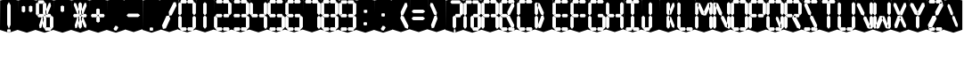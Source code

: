 SplineFontDB: 3.0
FontName: Oisac-Bold
FullName: Oisac Bold
FamilyName: Oisac
Weight: Bold
Copyright: Copyright (c) 2025, Dr Anirban Mitra
UComments: "2025-1-26: Created with FontForge (http://fontforge.org)"
Version: 0.100
ItalicAngle: 0
UnderlinePosition: -102
UnderlineWidth: 51
Ascent: 820
Descent: 204
InvalidEm: 0
UFOAscent: 820
UFODescent: -204
LayerCount: 7
Layer: 0 0 "Back" 1
Layer: 1 0 "public.default" 0 "glyphs"
Layer: 2 0 "flat" 1 "glyphs.flat"
Layer: 3 0 "peak" 1 "glyphs.peak"
Layer: 4 0 "Black" 1 "glyphs.B_lack"
Layer: 5 0 "flat#1" 1 "glyphs.flat#1"
Layer: 6 0 "peak#1" 1 "glyphs.peak#1"
StyleMap: 0x0000
FSType: 0
OS2Version: 0
OS2_WeightWidthSlopeOnly: 0
OS2_UseTypoMetrics: 0
CreationTime: 1740635816
ModificationTime: 1740641332
PfmFamily: 16
TTFWeight: 400
TTFWidth: 5
LineGap: 0
VLineGap: 0
OS2TypoAscent: 1230
OS2TypoAOffset: 0
OS2TypoDescent: -306
OS2TypoDOffset: 0
OS2TypoLinegap: 0
OS2WinAscent: 1230
OS2WinAOffset: 0
OS2WinDescent: 306
OS2WinDOffset: 0
HheadAscent: 1230
HheadAOffset: 0
HheadDescent: -306
HheadDOffset: 0
OS2CapHeight: 768
OS2XHeight: 512
OS2Vendor: 'anir'
DEI: 91125
LangName: 1033 "Copyright (c) 2025, Dr Anirban Mitra" "" "" "" "" "Version 0.100" "" "" "Dr Anirban Mitra" "Dr Anirban Mitra" "A Color Variable Caps only Font with LED Display Look " "https://fonts.atipra.in" "https://github.com/mitradranirban" "This font is released under SIL Open Font Licence Version 1.1. The Licence is available with a FAQ at https://openfontlicense.org" "https://openfontlicense.org"
PickledDataWithLists: "(dp0
Vxyz.fontra.lineMetricsHorizontalLayout.zones
p1
(dp2
Vascender
p3
I16
sVbaseline
p4
I-16
sVcapHeight
p5
I16
sVdescender
p6
I-16
sVxHeight
p7
I16
ss."
Encoding: Custom
UnicodeInterp: none
NameList: AGL For New Fonts
DisplaySize: -72
AntiAlias: 1
FitToEm: 0
WinInfo: 0 18 7
BeginChars: 167 164

StartChar: .notdef
Encoding: 0 0 0
GlifName: _notdef
Width: 512
VWidth: 0
Flags: W
LayerCount: 2
Fore
Refer: 51 32 N 1 0 0 1 3 -18 2
Refer: 31 -1 N 1 0 0 1 11 -2 2
Refer: 31 -1 N 1 0 0 1 10 379 2
Refer: 31 -1 N 1 0 0 1 216 2 2
Refer: 31 -1 N 1 0 0 1 216 392 2
Refer: 31 -1 N 1 0 0 1 420 -5 2
Refer: 31 -1 N 1 0 0 1 419 386 2
Refer: 31 -1 N 0 1 -0.5 0 456 -40 2
Refer: 31 -1 N 0 1 -0.5 0 453 745 2
Refer: 31 -1 N 0 1 -0.5 0 249.06 350 2
Refer: 31 -1 N 0 1 -0.45 0 449.933 350 2
Refer: 31 -1 N 0.685728 0.488083 -0.340114 0.85335 397.16 7.74371 2
Refer: 31 -1 N 0 1 -0.5 0 253 -41 2
Refer: 31 -1 N 0 1 -0.5 0 257 745 2
Refer: 31 -1 N 0.595228 -0.882265 0.356786 0.875603 264.911 449.2 2
Refer: 31 -1 N 0.643447 -0.709068 0.257814 0.84246 90.2595 48.2422 2
Refer: 31 -1 N 0.682045 0.497351 -0.338287 0.869553 194 404 2
Guideline: "TOP" "" 11 795 0 0 0
PickledDataWithLists: "(dp0
Vxyz.fontra.layer-names
p1
(dp2
VOisac-Regular/public.default
p3
Vdefault
p4
ss."
EndChar

StartChar: A
Encoding: 29 65 1
GlifName: A_
Width: 512
VWidth: 0
Flags: W
LayerCount: 2
Fore
Refer: 51 32 N 1 0 0 1 3 -8 2
Refer: 31 -1 N 1 0 0 1 11 -2 2
Refer: 31 -1 N 1 0 0 1 10 389 2
Refer: 31 -1 N 1 0 0 1 420 -5 2
Refer: 31 -1 N 1 0 0 1 419 396 2
Refer: 31 -1 N 0 1 -0.5 0 453 755 2
Refer: 31 -1 N 0 1 -0.5 0 249.06 350 2
Refer: 31 -1 N 0 1 -0.45 0 449.933 350 2
Refer: 31 -1 N 0 1 -0.5 0 257 755 2
PickledDataWithLists: "(dp0
Vxyz.fontra.layer-names
p1
(dp2
VOisac-Regular/public.default
p3
Vdefault
p4
ss."
EndChar

StartChar: B
Encoding: 30 66 2
GlifName: B_
Width: 512
VWidth: 0
Flags: W
LayerCount: 2
Fore
Refer: 51 32 N 1 0 0 1 3 -8 2
Refer: 31 -1 N 1 0 0 1 11 -2 2
Refer: 31 -1 N 1 0 0 1 10 389 2
Refer: 31 -1 N 0 1 -0.5 0 456 -40 2
Refer: 31 -1 N 0 1 -0.5 0 453 755 2
Refer: 31 -1 N 0 1 -0.5 0 249.06 350 2
Refer: 31 -1 N 0.937286 0.544684 -0.464884 0.952309 386.037 5.28175 2
Refer: 31 -1 N 0 1 -0.5 0 253 -41 2
Refer: 31 -1 N 0 1 -0.5 0 257 755 2
Refer: 31 -1 N 0.758859 -0.927149 0.454868 0.920148 219.918 433.533 2
PickledDataWithLists: "(dp0
Vxyz.fontra.layer-names
p1
(dp2
VOisac-Regular/public.default
p3
Vdefault
p4
ss."
EndChar

StartChar: C
Encoding: 31 67 3
GlifName: C_
Width: 512
VWidth: 0
Flags: W
LayerCount: 2
Fore
Refer: 51 32 N 1 0 0 1 3 -8 2
Refer: 31 -1 N 1 0 0 1 11 -2 2
Refer: 31 -1 N 1 0 0 1 10 389 2
Refer: 31 -1 N 0 1 -0.5 0 456 -40 2
Refer: 31 -1 N 0 1 -0.5 0 453 755 2
Refer: 31 -1 N 0 1 -0.5 0 253 -41 2
Refer: 31 -1 N 0 1 -0.5 0 257 755 2
Guideline: "TOP" "" 11 795 0 0 0
PickledDataWithLists: "(dp0
Vxyz.fontra.layer-names
p1
(dp2
VOisac-Regular/public.default
p3
Vdefault
p4
ss."
EndChar

StartChar: D
Encoding: 32 68 4
GlifName: D_
Width: 512
VWidth: 0
Flags: W
LayerCount: 2
Fore
Refer: 31 -1 N 1 0 0 1 11 -2 2
Refer: 31 -1 N 1 0 0 1 10 389 2
Refer: 31 -1 N 0.864536 -0.796041 0.346399 0.945795 83.5746 51.5145 2
Refer: 31 -1 N 0.83377 0.544634 -0.413541 0.952221 217.92 369.703 2
Refer: 51 32 N 1 0 0 1 0 0 2
Guideline: "TOP" "" 11 795 0 0 0
PickledDataWithLists: "(dp0
Vxyz.fontra.layer-names
p1
(dp2
VOisac-Regular/public.default
p3
Vdefault
p4
ss."
EndChar

StartChar: E
Encoding: 33 69 5
GlifName: E_
Width: 512
VWidth: 0
Flags: W
LayerCount: 2
Fore
Refer: 51 32 N 1 0 0 1 3 -8 2
Refer: 31 -1 N 1 0 0 1 11 -2 2
Refer: 31 -1 N 1 0 0 1 10 389 2
Refer: 31 -1 N 0 1 -0.5 0 456 -40 2
Refer: 31 -1 N 0 1 -0.5 0 453 755 2
Refer: 31 -1 N 0 1 -0.5 0 249.06 350 2
Refer: 31 -1 N 0 1 -0.45 0 449.933 350 2
Refer: 31 -1 N 0 1 -0.5 0 253 -41 2
Refer: 31 -1 N 0 1 -0.5 0 257 755 2
Guideline: "TOP" "" 11 795 0 0 0
PickledDataWithLists: "(dp0
Vxyz.fontra.layer-names
p1
(dp2
VOisac-Regular/public.default
p3
Vdefault
p4
ss."
EndChar

StartChar: F
Encoding: 34 70 6
GlifName: F_
Width: 512
VWidth: 0
Flags: W
LayerCount: 2
Fore
Refer: 51 32 N 1 0 0 1 3 -8 2
Refer: 31 -1 N 1 0 0 1 11 -2 2
Refer: 31 -1 N 1 0 0 1 10 389 2
Refer: 31 -1 N 0 1 -0.5 0 453 755 2
Refer: 31 -1 N 0 1 -0.5 0 249.06 350 2
Refer: 31 -1 N 0 1 -0.45 0 449.933 350 2
Refer: 31 -1 N 0 1 -0.5 0 257 755 2
Guideline: "TOP" "" 11 795 0 0 0
PickledDataWithLists: "(dp0
Vxyz.fontra.layer-names
p1
(dp2
VOisac-Regular/public.default
p3
Vdefault
p4
ss."
EndChar

StartChar: G
Encoding: 35 71 7
GlifName: G_
Width: 512
VWidth: 0
Flags: W
LayerCount: 2
Fore
Refer: 51 32 N 1 0 0 1 3 -8 2
Refer: 31 -1 N 1 0 0 1 11 -2 2
Refer: 31 -1 N 1 0 0 1 10 389 2
Refer: 31 -1 N 1 0 0 1 420 -5 2
Refer: 31 -1 N 0 1 -0.5 0 456 -40 2
Refer: 31 -1 N 0 1 -0.5 0 453 755 2
Refer: 31 -1 N 0 1 -0.45 0 449.933 350 2
Refer: 31 -1 N 0 1 -0.5 0 253 -41 2
Refer: 31 -1 N 0 1 -0.5 0 257 755 2
Guideline: "TOP" "" 11 795 0 0 0
PickledDataWithLists: "(dp0
Vxyz.fontra.layer-names
p1
(dp2
VOisac-Regular/public.default
p3
Vdefault
p4
ss."
EndChar

StartChar: H
Encoding: 36 72 8
GlifName: H_
Width: 512
VWidth: 0
Flags: W
LayerCount: 2
Fore
Refer: 31 -1 N 1 0 0 1 11 -2 2
Refer: 31 -1 N 1 0 0 1 10 389 2
Refer: 31 -1 N 1 0 0 1 420 -5 2
Refer: 31 -1 N 1 0 0 1 419 396 2
Refer: 31 -1 N 0 1 -0.5 0 249.06 350 2
Refer: 31 -1 N 0 1 -0.45 0 449.933 350 2
Refer: 51 32 N 1 0 0 1 0 0 2
Guideline: "TOP" "" 11 795 0 0 0
PickledDataWithLists: "(dp0
Vxyz.fontra.layer-names
p1
(dp2
VOisac-Regular/public.default
p3
Vdefault
p4
ss."
EndChar

StartChar: I
Encoding: 37 73 9
GlifName: I_
Width: 512
VWidth: 0
Flags: W
LayerCount: 2
Fore
Refer: 51 32 N 1 0 0 1 3 -8 2
Refer: 31 -1 N 1 0 0 1 216 2 2
Refer: 31 -1 N 1 0 0 1 216 392 2
Refer: 31 -1 N 0 1 -0.5 0 456 -40 2
Refer: 31 -1 N 0 1 -0.5 0 453 755 2
Refer: 31 -1 N 0 1 -0.5 0 253 -41 2
Refer: 31 -1 N 0 1 -0.5 0 257 755 2
Guideline: "TOP" "" 11 795 0 0 0
PickledDataWithLists: "(dp0
Vxyz.fontra.layer-names
p1
(dp2
VOisac-Regular/public.default
p3
Vdefault
p4
ss."
EndChar

StartChar: J
Encoding: 38 74 10
GlifName: J_
Width: 512
VWidth: 0
Flags: W
LayerCount: 2
Fore
Refer: 51 32 N 1 0 0 1 3 -8 2
Refer: 31 -1 N 1 0 0 1 11 -2 2
Refer: 31 -1 N 1 0 0 1 216 2 2
Refer: 31 -1 N 1 0 0 1 216 392 2
Refer: 31 -1 N 0 1 -0.5 0 253 -41 2
PickledDataWithLists: "(dp0
Vxyz.fontra.layer-names
p1
(dp2
VOisac-Regular/public.default
p3
Vdefault
p4
ss."
EndChar

StartChar: K
Encoding: 39 75 11
GlifName: K_
Width: 512
VWidth: 0
Flags: W
LayerCount: 2
Fore
Refer: 51 32 N 1 0 0 1 3 -8 2
Refer: 31 -1 N 1 0 0 1 216 2 2
Refer: 31 -1 N 1 0 0 1 216 392 2
Refer: 31 -1 N 0.685728 0.488083 -0.340114 0.85335 397.16 7.74371 2
Refer: 31 -1 N 0.595228 -0.882265 0.356786 0.875603 264.911 449.2 2
PickledDataWithLists: "(dp0
Vxyz.fontra.layer-names
p1
(dp2
VOisac-Regular/public.default
p3
Vdefault
p4
ss."
EndChar

StartChar: L
Encoding: 40 76 12
GlifName: L_
Width: 512
VWidth: 0
Flags: W
LayerCount: 2
Fore
Refer: 51 32 N 1 0 0 1 3 -8 2
Refer: 31 -1 N 1 0 0 1 11 -2 2
Refer: 31 -1 N 1 0 0 1 10 389 2
Refer: 31 -1 N 0 1 -0.5 0 456 -40 2
Refer: 31 -1 N 0 1 -0.5 0 253 -41 2
PickledDataWithLists: "(dp0
Vxyz.fontra.layer-names
p1
(dp2
VOisac-Regular/public.default
p3
Vdefault
p4
ss."
EndChar

StartChar: M
Encoding: 41 77 13
GlifName: M_
Width: 512
VWidth: 0
Flags: W
LayerCount: 2
Fore
Refer: 51 32 N 1 0 0 1 3 -8 2
Refer: 31 -1 N 1 0 0 1 11 -2 2
Refer: 31 -1 N 1 0 0 1 10 389 2
Refer: 31 -1 N 1 0 0 1 420 -5 2
Refer: 31 -1 N 1 0 0 1 419 396 2
Refer: 31 -1 N 0.715928 -0.94968 0.429135 0.942509 231.722 425.669 2
Refer: 31 -1 N 0.838233 0.545186 -0.415755 0.953186 218.623 369.303 2
PickledDataWithLists: "(dp0
Vxyz.fontra.layer-names
p1
(dp2
VOisac-Regular/public.default
p3
Vdefault
p4
ss."
EndChar

StartChar: N
Encoding: 42 78 14
GlifName: N_
Width: 512
VWidth: 0
Flags: W
LayerCount: 2
Fore
Refer: 51 32 N 1 0 0 1 3 -8 2
Refer: 31 -1 N 1 0 0 1 11 -2 2
Refer: 31 -1 N 1 0 0 1 10 389 2
Refer: 31 -1 N 1 0 0 1 420 -5 2
Refer: 31 -1 N 1 0 0 1 419 396 2
Refer: 31 -1 N 0.867359 0.52342 -0.430201 0.915131 389.129 6.20669 2
Refer: 31 -1 N 0.853298 0.558805 -0.423226 0.976999 220.998 359.423 2
PickledDataWithLists: "(dp0
Vxyz.fontra.layer-names
p1
(dp2
VOisac-Regular/public.default
p3
Vdefault
p4
ss."
EndChar

StartChar: O
Encoding: 43 79 15
GlifName: O_
Width: 512
VWidth: 0
Flags: W
LayerCount: 2
Fore
Refer: 51 32 N 1 0 0 1 3 -8 2
Refer: 31 -1 N 1 0 0 1 11 -2 2
Refer: 31 -1 N 1 0 0 1 10 389 2
Refer: 31 -1 N 1 0 0 1 420 -5 2
Refer: 31 -1 N 1 0 0 1 419 396 2
Refer: 31 -1 N 0 1 -0.5 0 456 -40 2
Refer: 31 -1 N 0 1 -0.5 0 453 755 2
Refer: 31 -1 N 0 1 -0.5 0 253 -41 2
Refer: 31 -1 N 0 1 -0.5 0 257 755 2
PickledDataWithLists: "(dp0
Vxyz.fontra.layer-names
p1
(dp2
VOisac-Regular/public.default
p3
Vdefault
p4
ss."
EndChar

StartChar: P
Encoding: 44 80 16
GlifName: P_
Width: 512
VWidth: 0
Flags: W
LayerCount: 2
Fore
Refer: 51 32 N 1 0 0 1 3 -8 2
Refer: 31 -1 N 1 0 0 1 11 -2 2
Refer: 31 -1 N 1 0 0 1 10 389 2
Refer: 31 -1 N 1 0 0 1 419 396 2
Refer: 31 -1 N 0 1 -0.5 0 453 755 2
Refer: 31 -1 N 0 1 -0.5 0 249.06 350 2
Refer: 31 -1 N 0 1 -0.45 0 449.933 350 2
Refer: 31 -1 N 0 1 -0.5 0 257 755 2
PickledDataWithLists: "(dp0
Vxyz.fontra.layer-names
p1
(dp2
VOisac-Regular/public.default
p3
Vdefault
p4
ss."
EndChar

StartChar: Q
Encoding: 45 81 17
GlifName: Q_
Width: 512
VWidth: 0
Flags: W
LayerCount: 2
Fore
Refer: 51 32 N 1 0 0 1 3 -8 2
Refer: 31 -1 N 1 0 0 1 11 -2 2
Refer: 31 -1 N 1 0 0 1 10 389 2
Refer: 31 -1 N 1 0 0 1 420 -5 2
Refer: 31 -1 N 1 0 0 1 419 396 2
Refer: 31 -1 N 0 1 -0.5 0 456 -40 2
Refer: 31 -1 N 0 1 -0.5 0 453 755 2
Refer: 31 -1 N 0.685728 0.488083 -0.340114 0.85335 397.16 7.74371 2
Refer: 31 -1 N 0 1 -0.5 0 253 -41 2
Refer: 31 -1 N 0 1 -0.5 0 257 755 2
PickledDataWithLists: "(dp0
Vxyz.fontra.layer-names
p1
(dp2
VOisac-Regular/public.default
p3
Vdefault
p4
ss."
EndChar

StartChar: R
Encoding: 46 82 18
GlifName: R_
Width: 512
VWidth: 0
Flags: W
LayerCount: 2
Fore
Refer: 51 32 N 1 0 0 1 3 -8 2
Refer: 31 -1 N 1 0 0 1 11 -2 2
Refer: 31 -1 N 1 0 0 1 10 389 2
Refer: 31 -1 N 1 0 0 1 419 396 2
Refer: 31 -1 N 0 1 -0.5 0 453 755 2
Refer: 31 -1 N 0 1 -0.5 0 249.06 350 2
Refer: 31 -1 N 0 1 -0.45 0 449.933 350 2
Refer: 31 -1 N 1.03053 0.573336 -0.511129 1.0024 417.098 -23.5001 2
Refer: 31 -1 N 0 1 -0.5 0 257 755 2
PickledDataWithLists: "(dp0
Vxyz.fontra.layer-names
p1
(dp2
VOisac-Regular/public.default
p3
Vdefault
p4
ss."
EndChar

StartChar: S
Encoding: 47 83 19
GlifName: S_
Width: 512
VWidth: 0
Flags: W
LayerCount: 2
Fore
Refer: 51 32 N 1 0 0 1 3 -8 2
Refer: 31 -1 N 0 1 -0.5 0 456 -40 2
Refer: 31 -1 N 0 1 -0.5 0 453 755 2
Refer: 31 -1 N 0.87168 0.530519 -0.432344 0.927544 388.938 5.89789 2
Refer: 31 -1 N 0 1 -0.5 0 253 -41 2
Refer: 31 -1 N 0 1 -0.5 0 257 755 2
Refer: 31 -1 N 0.848627 0.550109 -0.42091 0.961794 220.262 365.731 2
PickledDataWithLists: "(dp0
Vxyz.fontra.layer-names
p1
(dp2
VOisac-Regular/public.default
p3
Vdefault
p4
ss."
EndChar

StartChar: T
Encoding: 48 84 20
GlifName: T_
Width: 512
VWidth: 0
Flags: W
LayerCount: 2
Fore
Refer: 51 32 N 1 0 0 1 3 -8 2
Refer: 31 -1 N 1 0 0 1 216 2 2
Refer: 31 -1 N 1 0 0 1 216 392 2
Refer: 31 -1 N 0 1 -0.5 0 453 755 2
Refer: 31 -1 N 0 1 -0.5 0 257 755 2
PickledDataWithLists: "(dp0
Vxyz.fontra.layer-names
p1
(dp2
VOisac-Regular/public.default
p3
Vdefault
p4
ss."
EndChar

StartChar: U
Encoding: 49 85 21
GlifName: U_
Width: 512
VWidth: 0
Flags: W
LayerCount: 2
Fore
Refer: 51 32 N 1 0 0 1 3 -8 2
Refer: 31 -1 N 1 0 0 1 11 -2 2
Refer: 31 -1 N 1 0 0 1 10 389 2
Refer: 31 -1 N 1 0 0 1 420 -5 2
Refer: 31 -1 N 1 0 0 1 419 396 2
Refer: 31 -1 N 0 1 -0.5 0 456 -40 2
Refer: 31 -1 N 0 1 -0.5 0 253 -41 2
PickledDataWithLists: "(dp0
Vxyz.fontra.layer-names
p1
(dp2
VOisac-Regular/public.default
p3
Vdefault
p4
ss."
EndChar

StartChar: V
Encoding: 50 86 22
GlifName: V_
Width: 512
VWidth: 0
Flags: W
LayerCount: 2
Fore
Refer: 51 32 N 1 0 0 1 3 -8 2
Refer: 31 -1 N 1 0 0 1 420 -5 2
Refer: 31 -1 N 1 0 0 1 419 396 2
Refer: 31 -1 N 0.868845 0.548674 -0.430938 0.959285 386.396 -25.4448 2
Refer: 31 -1 N 0.940564 0.548375 -0.466509 0.958762 211 362 2
PickledDataWithLists: "(dp0
Vxyz.fontra.layer-names
p1
(dp2
VOisac-Regular/public.default
p3
Vdefault
p4
ss."
EndChar

StartChar: W
Encoding: 51 87 23
GlifName: W_
Width: 512
VWidth: 0
Flags: W
LayerCount: 2
Fore
Refer: 51 32 N 1 0 0 1 3 -8 2
Refer: 31 -1 N 1 0 0 1 11 -2 2
Refer: 31 -1 N 1 0 0 1 10 389 2
Refer: 31 -1 N 1 0 0 1 420 -5 2
Refer: 31 -1 N 1 0 0 1 419 396 2
Refer: 31 -1 N 0.792179 0.558277 -0.392912 0.976074 390.499 -20.7058 2
Refer: 31 -1 N 0.972779 -0.810252 0.38977 0.96268 61.7429 37.3974 2
PickledDataWithLists: "(dp0
Vxyz.fontra.layer-names
p1
(dp2
VOisac-Regular/public.default
p3
Vdefault
p4
ss."
EndChar

StartChar: X
Encoding: 52 88 24
GlifName: X_
Width: 512
VWidth: 0
Flags: W
LayerCount: 2
Fore
Refer: 51 32 N 1 0 0 1 3 -8 2
Refer: 31 -1 N 0.755684 0.543747 -0.403523 0.911847 394.226 5.31663 2
Refer: 31 -1 N 0.695695 -0.936656 0.417007 0.929584 237.286 430.215 2
Refer: 31 -1 N 0.855753 -0.7839 0.34288 0.93137 83.8402 51.0577 2
Refer: 31 -1 N 0.817007 0.542755 -0.405226 0.948937 215.277 371.065 2
PickledDataWithLists: "(dp0
Vxyz.fontra.layer-names
p1
(dp2
VOisac-Regular/public.default
p3
Vdefault
p4
ss."
EndChar

StartChar: Y
Encoding: 53 89 25
GlifName: Y_
Width: 512
VWidth: 0
Flags: W
LayerCount: 2
Fore
Refer: 51 32 N 1 0 0 1 3 -8 2
Refer: 31 -1 N 1 0 0 1 216 2 2
Refer: 31 -1 N 0.799943 -0.943617 0.479494 0.936492 225.899 430.253 2
Refer: 31 -1 N 0.966477 0.534558 -0.479362 0.934605 209.586 374.845 2
PickledDataWithLists: "(dp0
Vxyz.fontra.layer-names
p1
(dp2
VOisac-Regular/public.default
p3
Vdefault
p4
ss."
EndChar

StartChar: Z
Encoding: 54 90 26
GlifName: Z_
Width: 512
VWidth: 0
Flags: W
LayerCount: 2
Fore
Refer: 51 32 N 1 0 0 1 3 -8 2
Refer: 31 -1 N 0 1 -0.5 0 456 -40 2
Refer: 31 -1 N 0 1 -0.5 0 453 755 2
Refer: 31 -1 N 0 1 -0.5 0 253 -41 2
Refer: 31 -1 N 0 1 -0.5 0 257 755 2
Refer: 31 -1 N 0.860765 -0.98805 0.515951 0.980589 223.336 429.668 2
Refer: 31 -1 N 1.18556 -0.785312 0.475027 0.933048 18.2575 52.4193 2
PickledDataWithLists: "(dp0
Vxyz.fontra.layer-names
p1
(dp2
VOisac-Regular/public.default
p3
Vdefault
p4
ss."
EndChar

StartChar: asterisk
Encoding: 6 42 27
GlifName: asterisk
Width: 512
VWidth: 0
Flags: W
LayerCount: 2
Fore
Refer: 51 32 N 1 0 0 1 3 -18 2
Refer: 31 -1 N 1 0 0 1 216 2 2
Refer: 31 -1 N 1 0 0 1 216 392 2
Refer: 31 -1 N 0 1 -0.5 0 249.06 350 2
Refer: 31 -1 N 0 1 -0.45 0 449.933 350 2
Refer: 31 -1 N 0.685728 0.488083 -0.340114 0.85335 397.16 7.74371 2
Refer: 31 -1 N 0.595228 -0.882265 0.356786 0.875603 264.911 449.2 2
Refer: 31 -1 N 0.643447 -0.709068 0.257814 0.84246 90.2595 48.2422 2
Refer: 31 -1 N 0.682045 0.497351 -0.338287 0.869553 194 404 2
PickledDataWithLists: "(dp0
Vxyz.fontra.layer-names
p1
(dp2
VOisac-Regular/public.default
p3
Vdefault
p4
ss."
EndChar

StartChar: at
Encoding: 28 64 28
GlifName: at
Width: 512
VWidth: 0
Flags: HW
LayerCount: 2
Fore
Refer: 51 32 N 1 0 0 1 3 -18 2
Refer: 31 -1 N 1 0 0 1 11 -2 2
Refer: 31 -1 N 1 0 0 1 10 379 2
Refer: 31 -1 N 1 0 0 1 216 2 2
Refer: 31 -1 N 1 0 0 1 420 -5 2
Refer: 31 -1 N 1 0 0 1 419 386 2
Refer: 31 -1 N 0 1 -0.5 0 456 -40 2
Refer: 31 -1 N 0 1 -0.5 0 453 745 2
Refer: 31 -1 N 0 1 -0.45 0 449.933 350 2
Refer: 31 -1 N 0 1 -0.5 0 257 745 2
PickledDataWithLists: "(dp0
Vcom.black-foundry.variable-components
p1
(lp2
(dp3
Vbase
p4
Vspace
p5
sVlocation
p6
(dp7
sVtransformation
p8
(dp9
Vrotation
p10
I0
sVscaleX
p11
I1
sVscaleY
p12
I1
sVskewX
p13
I0
sVskewY
p14
I0
sVtCenterX
p15
I0
sVtCenterY
p16
I0
sVtranslateX
p17
I3
sVtranslateY
p18
I-8
ssa(dp19
g4
Vcomponent0
p20
sg6
(dp21
sg8
(dp22
g10
I0
sg11
I1
sg12
I1
sg13
I0
sg14
I0
sg15
I0
sg16
I0
sg17
I11
sg18
I-2
ssa(dp23
g4
Vcomponent0
p24
sg6
(dp25
sg8
(dp26
g10
I0
sg11
I1
sg12
I1
sg13
I0
sg14
I0
sg15
I0
sg16
I0
sg17
I10
sg18
I389
ssa(dp27
g4
Vcomponent0
p28
sg6
(dp29
sg8
(dp30
g10
I0
sg11
I1
sg12
I1
sg13
I0
sg14
I0
sg15
I0
sg16
I0
sg17
I233
sg18
I-4
ssa(dp31
g4
Vcomponent0
p32
sg6
(dp33
sg8
(dp34
g10
I0
sg11
I1
sg12
I1
sg13
I0
sg14
I0
sg15
I0
sg16
I0
sg17
I419
sg18
I396
ssa(dp35
g4
Vcomponent0
p36
sg6
(dp37
sg8
(dp38
g10
I90
sg11
I1
sg12
F0.5
sg13
I0
sg14
I0
sg15
I0
sg16
I0
sg17
I465
sg18
I-40
ssa(dp39
g4
Vcomponent0
p40
sg6
(dp41
sg8
(dp42
g10
I90
sg11
I1
sg12
F0.5
sg13
I0
sg14
I0
sg15
I0
sg16
I0
sg17
I453
sg18
I755
ssa(dp43
g4
Vcomponent0
p44
sg6
(dp45
sg8
(dp46
g10
I90
sg11
I1
sg12
F0.45
sg13
I0
sg14
I0
sg15
I0
sg16
I0
sg17
F449.9330351307241
sg18
I350
ssa(dp47
g4
Vcomponent0
p48
sg6
(dp49
sg8
(dp50
g10
I90
sg11
I1
sg12
F0.5
sg13
I0
sg14
I0
sg15
I0
sg16
I0
sg17
I257
sg18
I755
ssa(dp51
g4
Vcomponent0
p52
sg6
(dp53
Vbevel
p54
I45
sVwidth
p55
I400
ssg8
(dp56
g10
I0
sg11
I1
sg12
I1
sg13
I0
sg14
I0
sg15
I0
sg16
I0
sg17
I420
sg18
I0
ssasVxyz.fontra.layer-names
p57
(dp58
VOisac-Regular/public.default
p59
Vdefault
p60
ss."
EndChar

StartChar: colon
Encoding: 22 58 29
GlifName: colon
Width: 512
VWidth: 0
Flags: W
LayerCount: 2
Fore
Refer: 51 32 N 1 0 0 1 3 -18 2
Refer: 31 -1 N 1 0 0 0.25096 216 102.025 2
Refer: 31 -1 N 1 0 0 0.25096 223 464 2
PickledDataWithLists: "(dp0
Vxyz.fontra.layer-names
p1
(dp2
VOisac-Regular/public.default
p3
Vdefault
p4
ss."
EndChar

StartChar: comma
Encoding: 8 44 30
GlifName: comma
Width: 512
VWidth: 0
Flags: W
LayerCount: 2
Fore
Refer: 51 32 N 1 0 0 1 3 -18 2
Refer: 31 -1 N 0.853948 -0.520359 0.19478 0.319201 185 -21 2
PickledDataWithLists: "(dp0
Vxyz.fontra.layer-names
p1
(dp2
VOisac-Regular/public.default
p3
Vdefault
p4
ss."
EndChar

StartChar: component0
Encoding: 56 -1 31
GlifName: component0
Width: 80
VWidth: 0
GlyphClass: 5
Flags: W
LayerCount: 7
Fore
SplineSet
-10 345 m 257
 39 392 l 257
 90 345 l 257
 90 61 l 257
 40 2 l 257
 -10 62 l 257
 -10 345 l 257
EndSplineSet
PickledDataWithLists: "(dp0
Vxyz.fontra.layer-names
p1
(dp2
VOisac-Regular/flat#1
p3
Vflat
p4
sVOisac-Regular/peak#1
p5
Vpeak
p6
sVOisac-Regular/public.default
p7
Vthin
p8
ss."
Layer: 5
SplineSet
3 390 m 257
 17 390 l 257
 33 390 l 257
 34 -1 l 257
 16 -1 l 257
 0 1 l 257
 3 390 l 257
EndSplineSet
Layer: 6
SplineSet
-1 390 m 257
 17 479 l 257
 34 390 l 257
 34 1 l 257
 17 -72 l 257
 0 1 l 257
 -1 390 l 257
EndSplineSet
EndChar

StartChar: eight
Encoding: 20 56 32
GlifName: eight
Width: 512
VWidth: 0
Flags: W
LayerCount: 2
Fore
Refer: 51 32 N 1 0 0 1 3 -8 2
Refer: 31 -1 N 1 0 0 1 11 -2 2
Refer: 31 -1 N 1 0 0 1 10 389 2
Refer: 31 -1 N 1 0 0 1 420 -5 2
Refer: 31 -1 N 1 0 0 1 419 396 2
Refer: 31 -1 N 0 1 -0.5 0 456 -40 2
Refer: 31 -1 N 0 1 -0.5 0 453 755 2
Refer: 31 -1 N 0 1 -0.5 0 249.06 350 2
Refer: 31 -1 N 0 1 -0.45 0 449.933 350 2
Refer: 31 -1 N 0 1 -0.5 0 253 -41 2
Refer: 31 -1 N 0 1 -0.5 0 257 755 2
PickledDataWithLists: "(dp0
Vxyz.fontra.layer-names
p1
(dp2
VOisac-Regular/public.default
p3
Vdefault
p4
ss."
EndChar

StartChar: equal
Encoding: 25 61 33
GlifName: equal
Width: 512
VWidth: 0
Flags: W
LayerCount: 2
Fore
Refer: 51 32 N 1 0 0 1 0 0 2
Refer: 31 -1 N 0 1 -1 0 445 473 2
Refer: 31 -1 N 0 1 -1 0 441 267 2
PickledDataWithLists: "(dp0
Vxyz.fontra.layer-names
p1
(dp2
VOisac-Regular/public.default
p3
Vdefault
p4
ss."
EndChar

StartChar: exclam
Encoding: 2 33 34
GlifName: exclam
Width: 512
VWidth: 0
Flags: W
LayerCount: 2
Fore
Refer: 51 32 N 1 0 0 1 3 -18 2
Refer: 31 -1 N 1 0 0 0.23978 216 -100.199 2
Refer: 31 -1 N 1 0 0 2.00617 216 0.59854 2
PickledDataWithLists: "(dp0
Vxyz.fontra.layer-names
p1
(dp2
VOisac-Regular/public.default
p3
Vdefault
p4
ss."
EndChar

StartChar: five
Encoding: 17 53 35
GlifName: five
Width: 512
VWidth: 0
Flags: W
LayerCount: 2
Fore
Refer: 51 32 N 1 0 0 1 3 -8 2
Refer: 31 -1 N 1 0 0 1 10 389 2
Refer: 31 -1 N 1 0 0 1 420 -5 2
Refer: 31 -1 N 0 1 -0.5 0 456 -40 2
Refer: 31 -1 N 0 1 -0.5 0 453 755 2
Refer: 31 -1 N 0 1 -0.5 0 249.06 350 2
Refer: 31 -1 N 0 1 -0.45 0 449.933 350 2
Refer: 31 -1 N 0 1 -0.5 0 253 -41 2
Refer: 31 -1 N 0 1 -0.5 0 257 755 2
PickledDataWithLists: "(dp0
Vxyz.fontra.layer-names
p1
(dp2
VOisac-Regular/public.default
p3
Vdefault
p4
ss."
EndChar

StartChar: four
Encoding: 16 52 36
GlifName: four
Width: 512
VWidth: 0
Flags: W
LayerCount: 2
Fore
Refer: 51 32 N 1 0 0 1 3 -8 2
Refer: 31 -1 N 1 0 0 1 10 389 2
Refer: 31 -1 N 1 0 0 1 420 -5 2
Refer: 31 -1 N 1 0 0 1 419 396 2
Refer: 31 -1 N 0 1 -0.5 0 249.06 350 2
Refer: 31 -1 N 0 1 -0.45 0 449.933 350 2
PickledDataWithLists: "(dp0
Vxyz.fontra.layer-names
p1
(dp2
VOisac-Regular/public.default
p3
Vdefault
p4
ss."
EndChar

StartChar: greater
Encoding: 26 62 37
GlifName: greater
Width: 512
VWidth: 0
Flags: W
LayerCount: 2
Fore
Refer: 31 -1 N 0.873478 -0.788703 0.349982 0.937077 83.9963 51.2384 2
Refer: 31 -1 N 0.834373 0.548461 -0.41384 0.958913 218.015 366.926 2
Refer: 51 32 N 1 0 0 1 0 0 2
PickledDataWithLists: "(dp0
Vxyz.fontra.layer-names
p1
(dp2
VOisac-Regular/public.default
p3
Vdefault
p4
ss."
EndChar

StartChar: hyphen
Encoding: 9 45 38
GlifName: hyphen
Width: 512
VWidth: 0
Flags: W
LayerCount: 2
Fore
Refer: 51 32 N 1 0 0 1 0 0 2
Refer: 31 -1 N 0 1 -1 0 445 358 2
PickledDataWithLists: "(dp0
Vxyz.fontra.layer-names
p1
(dp2
VOisac-Regular/public.default
p3
Vdefault
p4
ss."
EndChar

StartChar: less
Encoding: 24 60 39
GlifName: less
Width: 512
VWidth: 0
Flags: W
LayerCount: 2
Fore
Refer: 31 -1 N 0.984828 0.565329 -0.488464 0.988404 414.766 -20.0247 2
Refer: 31 -1 N 0.726876 -0.945327 0.435697 0.938188 228.712 427.188 2
Refer: 51 32 N 1 0 0 1 0 0 2
PickledDataWithLists: "(dp0
Vxyz.fontra.layer-names
p1
(dp2
VOisac-Regular/public.default
p3
Vdefault
p4
ss."
EndChar

StartChar: nine
Encoding: 21 57 40
GlifName: nine
Width: 512
VWidth: 0
Flags: W
LayerCount: 2
Fore
Refer: 51 32 N 1 0 0 1 3 -18 2
Refer: 31 -1 N 1 0 0 1 10 379 2
Refer: 31 -1 N 1 0 0 1 420 -5 2
Refer: 31 -1 N 1 0 0 1 419 386 2
Refer: 31 -1 N 0 1 -0.5 0 456 -40 2
Refer: 31 -1 N 0 1 -0.5 0 453 745 2
Refer: 31 -1 N 0 1 -0.5 0 249.06 350 2
Refer: 31 -1 N 0 1 -0.45 0 449.933 350 2
Refer: 31 -1 N 0 1 -0.5 0 253 -41 2
Refer: 31 -1 N 0 1 -0.5 0 257 745 2
PickledDataWithLists: "(dp0
Vxyz.fontra.layer-names
p1
(dp2
VOisac-Regular/public.default
p3
Vdefault
p4
ss."
EndChar

StartChar: one
Encoding: 13 49 41
GlifName: one
Width: 512
VWidth: 0
Flags: W
LayerCount: 2
Fore
Refer: 51 32 N 1 0 0 1 3 -8 2
Refer: 31 -1 N 1 0 0 1 216 2 2
Refer: 31 -1 N 1 0 0 1 216 392 2
PickledDataWithLists: "(dp0
Vxyz.fontra.layer-names
p1
(dp2
VOisac-Regular/public.default
p3
Vdefault
p4
ss."
EndChar

StartChar: period
Encoding: 10 46 42
GlifName: period
Width: 512
VWidth: 0
Flags: W
LayerCount: 2
Fore
Refer: 51 32 N 1 0 0 1 3 -18 2
Refer: 31 -1 N 1 -7.10325e-05 0.000270972 0.26214 214 -55 2
PickledDataWithLists: "(dp0
Vxyz.fontra.layer-names
p1
(dp2
VOisac-Regular/public.default
p3
Vdefault
p4
ss."
EndChar

StartChar: plus
Encoding: 7 43 43
GlifName: plus
Width: 512
VWidth: 0
Flags: HW
LayerCount: 2
Fore
Refer: 51 32 N 1 0 0 1 3 -18 2
Refer: 31 -1 N 1 0 0 0.5 218 183.25 2
Refer: 31 -1 N 1 0 0 0.5 216 403.25 2
Refer: 31 -1 N 0 1 -0.5 0 249.06 350 2
Refer: 31 -1 N 0 1 -0.45 0 449.933 350 2
PickledDataWithLists: "(dp0
Vcom.black-foundry.variable-components
p1
(lp2
(dp3
Vbase
p4
Vcomponent0
p5
sVlocation
p6
(dp7
sVtransformation
p8
(dp9
Vrotation
p10
I0
sVscaleX
p11
I1
sVscaleY
p12
F0.6162777143030966
sVskewX
p13
I0
sVskewY
p14
I0
sVtCenterX
p15
I0
sVtCenterY
p16
I0
sVtranslateX
p17
I216
sVtranslateY
p18
F152.4191359931861
ssa(dp19
g4
Vcomponent0
p20
sg6
(dp21
sg8
(dp22
g10
I0
sg11
I1
sg12
F0.6740988806409862
sg13
I0
sg14
I0
sg15
I0
sg16
I0
sg17
I216
sg18
F392.651802238718
ssa(dp23
g4
Vcomponent0
p24
sg6
(dp25
Vwidth
p26
I100
ssg8
(dp27
g10
I90
sg11
I1
sg12
F0.5
sg13
I0
sg14
I0
sg15
I0
sg16
I0
sg17
F249.05990221686073
sg18
I350
ssa(dp28
g4
Vcomponent0
p29
sg6
(dp30
sg8
(dp31
g10
I90
sg11
I1
sg12
F0.5
sg13
I0
sg14
I0
sg15
I0
sg16
I0
sg17
I464
sg18
I354
ssa(dp32
g4
Vspace
p33
sg6
(dp34
sasVxyz.fontra.layer-names
p35
(dp36
VOisac-Regular/public.default
p37
Vdefault
p38
ss."
EndChar

StartChar: question
Encoding: 27 63 44
GlifName: question
Width: 512
VWidth: 0
Flags: W
LayerCount: 2
Fore
Refer: 51 32 N 1 0 0 1 3 -18 2
Refer: 31 -1 N 1 0 0 1 216 2 2
Refer: 31 -1 N 1 0 0 1 419 386 2
Refer: 31 -1 N 0 1 -0.13107 0 291 -97 2
Refer: 31 -1 N 0 1 -0.801852 0 453 745 2
Refer: 31 -1 N 0 1 -0.45 0 449.933 350 2
PickledDataWithLists: "(dp0
Vxyz.fontra.layer-names
p1
(dp2
VOisac-Regular/public.default
p3
Vdefault
p4
ss."
EndChar

StartChar: quotedbl
Encoding: 3 34 45
GlifName: quotedbl
Width: 512
VWidth: 0
Flags: HW
LayerCount: 2
Fore
Refer: 51 32 N 1 0 0 1 3 -18 2
Refer: 31 -1 N 1 0 0 0.5 123 479.5 2
Refer: 31 -1 N 1 0 0 0.5 329 486 2
PickledDataWithLists: "(dp0
Vcom.black-foundry.variable-components
p1
(lp2
(dp3
Vbase
p4
Vspace
p5
sVlocation
p6
(dp7
sa(dp8
g4
Vcomponent0
p9
sg6
(dp10
Vbevel
p11
I45
sVwidth
p12
I400
ssVtransformation
p13
(dp14
Vrotation
p15
I0
sVscaleX
p16
I1
sVscaleY
p17
F0.4757672713851911
sVskewX
p18
I0
sVskewY
p19
I0
sVtCenterX
p20
I0
sVtCenterY
p21
I0
sVtranslateX
p22
I144
sVtranslateY
p23
I679
ssa(dp24
g4
Vcomponent0
p25
sg6
(dp26
g11
I45
sg12
I400
ssg13
(dp27
g15
I0
sg16
I1
sg17
F0.4757672713851911
sg18
I0
sg19
I0
sg20
I0
sg21
I0
sg22
I269
sg23
I683
ssasVxyz.fontra.layer-names
p28
(dp29
VOisac-Regular/public.default
p30
Vdefault
p31
ss."
EndChar

StartChar: quotesingle
Encoding: 5 39 46
GlifName: quotesingle
Width: 512
VWidth: 0
Flags: HW
LayerCount: 2
Fore
Refer: 51 32 N 1 0 0 1 3 -18 2
Refer: 31 -1 S 1 0 0 0.5 216 489.25 2
PickledDataWithLists: "(dp0
Vcom.black-foundry.variable-components
p1
(lp2
(dp3
Vbase
p4
Vspace
p5
sVlocation
p6
(dp7
sa(dp8
g4
Vcomponent0
p9
sg6
(dp10
Vbevel
p11
I45
sVwidth
p12
I400
ssVtransformation
p13
(dp14
Vrotation
p15
I0
sVscaleX
p16
I1
sVscaleY
p17
F0.4757672713851911
sVskewX
p18
I0
sVskewY
p19
I0
sVtCenterX
p20
I0
sVtCenterY
p21
I0
sVtranslateX
p22
I220
sVtranslateY
p23
F686.4992296170051
ssasVxyz.fontra.layer-names
p24
(dp25
VOisac-Regular/public.default
p26
Vdefault
p27
ss."
EndChar

StartChar: semicolon
Encoding: 23 59 47
GlifName: semicolon
Width: 512
VWidth: 0
Flags: W
LayerCount: 2
Fore
Refer: 51 32 N 1 0 0 1 3 -18 2
Refer: 31 -1 N 0.853948 -0.520359 0.19478 0.319201 185 -21 2
Refer: 31 -1 N 1 -7.10325e-05 0.000270972 0.26214 218 358 2
PickledDataWithLists: "(dp0
Vxyz.fontra.layer-names
p1
(dp2
VOisac-Regular/public.default
p3
Vdefault
p4
ss."
EndChar

StartChar: seven
Encoding: 19 55 48
GlifName: seven
Width: 512
VWidth: 0
Flags: W
LayerCount: 2
Fore
Refer: 51 32 N 1 0 0 1 3 -8 2
Refer: 31 -1 N 1 0 0 1 419 396 2
Refer: 31 -1 N 0 1 -0.5 0 453 755 2
Refer: 31 -1 N 0 1 -0.5 0 257 755 2
Refer: 31 -1 N 1 0 0 1 420 -5 2
PickledDataWithLists: "(dp0
Vxyz.fontra.layer-names
p1
(dp2
VOisac-Regular/public.default
p3
Vdefault
p4
ss."
EndChar

StartChar: six
Encoding: 18 54 49
GlifName: six
Width: 512
VWidth: 0
Flags: W
LayerCount: 2
Fore
Refer: 51 32 N 1 0 0 1 3 -8 2
Refer: 31 -1 N 1 0 0 1 11 -2 2
Refer: 31 -1 N 1 0 0 1 10 389 2
Refer: 31 -1 N 1 0 0 1 420 -5 2
Refer: 31 -1 N 0 1 -0.5 0 456 -40 2
Refer: 31 -1 N 0 1 -0.5 0 453 755 2
Refer: 31 -1 N 0 1 -0.5 0 249.06 350 2
Refer: 31 -1 N 0 1 -0.45 0 449.933 350 2
Refer: 31 -1 N 0 1 -0.5 0 253 -41 2
Refer: 31 -1 N 0 1 -0.5 0 257 755 2
PickledDataWithLists: "(dp0
Vxyz.fontra.layer-names
p1
(dp2
VOisac-Regular/public.default
p3
Vdefault
p4
ss."
EndChar

StartChar: slash
Encoding: 11 47 50
GlifName: slash
Width: 512
VWidth: 0
Flags: W
LayerCount: 2
Fore
Refer: 31 -1 N 0.832187 -1.0064 0.498822 0.998798 217.854 425.771 2
Refer: 31 -1 N 1.12171 -0.833363 0.449443 0.990138 29.9033 33.1206 2
Refer: 51 32 N 1 0 0 1 0 0 2
PickledDataWithLists: "(dp0
Vxyz.fontra.layer-names
p1
(dp2
VOisac-Regular/public.default
p3
Vdefault
p4
ss."
EndChar

StartChar: space
Encoding: 1 32 51
GlifName: space
Width: 512
VWidth: 0
Flags: W
LayerCount: 2
Fore
SplineSet
2 847 m 257
 -3 -9 l 257
 256 -90 l 257
 512 -5 l 257
 512 850 l 257
 258 903 l 257
 2 847 l 257
EndSplineSet
PickledDataWithLists: "(dp0
Vxyz.fontra.layer-names
p1
(dp2
VOisac-Regular/public.default
p3
Vdefault
p4
ss."
EndChar

StartChar: three
Encoding: 15 51 52
GlifName: three
Width: 512
VWidth: 0
Flags: W
LayerCount: 2
Fore
Refer: 51 32 N 1 0 0 1 3 -8 2
Refer: 31 -1 N 1 0 0 1 420 -5 2
Refer: 31 -1 N 1 0 0 1 419 396 2
Refer: 31 -1 N 0 1 -0.5 0 456 -40 2
Refer: 31 -1 N 0 1 -0.5 0 453 755 2
Refer: 31 -1 N 0 1 -0.5 0 249.06 350 2
Refer: 31 -1 N 0 1 -0.45 0 449.933 350 2
Refer: 31 -1 N 0 1 -0.5 0 253 -41 2
Refer: 31 -1 N 0 1 -0.5 0 257 755 2
PickledDataWithLists: "(dp0
Vxyz.fontra.layer-names
p1
(dp2
VOisac-Regular/public.default
p3
Vdefault
p4
ss."
EndChar

StartChar: two
Encoding: 14 50 53
GlifName: two
Width: 512
VWidth: 0
Flags: W
LayerCount: 2
Fore
Refer: 51 32 N 1 0 0 1 3 -8 2
Refer: 31 -1 N 1 0 0 1 11 -2 2
Refer: 31 -1 N 1 0 0 1 419 396 2
Refer: 31 -1 N 0 1 -0.5 0 456 -40 2
Refer: 31 -1 N 0 1 -0.5 0 453 755 2
Refer: 31 -1 N 0 1 -0.5 0 249.06 350 2
Refer: 31 -1 N 0 1 -0.45 0 449.933 350 2
Refer: 31 -1 N 0 1 -0.5 0 253 -41 2
Refer: 31 -1 N 0 1 -0.5 0 257 755 2
PickledDataWithLists: "(dp0
Vxyz.fontra.layer-names
p1
(dp2
VOisac-Regular/public.default
p3
Vdefault
p4
ss."
EndChar

StartChar: zero
Encoding: 12 48 54
GlifName: zero
Width: 512
VWidth: 0
Flags: W
LayerCount: 2
Fore
Refer: 51 32 N 1 0 0 1 3 -8 2
Refer: 31 -1 N 1 0 0 1 11 -2 2
Refer: 31 -1 N 1 0 0 1 10 389 2
Refer: 31 -1 N 1 0 0 1 420 -5 2
Refer: 31 -1 N 1 0 0 1 419 396 2
Refer: 31 -1 N 0 1 -0.5 0 456 -40 2
Refer: 31 -1 N 0 1 -0.5 0 453 755 2
Refer: 31 -1 N 0 1 -0.5 0 253 -41 2
Refer: 31 -1 N 0 1 -0.5 0 257 755 2
PickledDataWithLists: "(dp0
Vxyz.fontra.layer-names
p1
(dp2
VOisac-Regular/public.default
p3
Vdefault
p4
ss."
EndChar

StartChar: percent
Encoding: 4 37 55
GlifName: percent
Width: 512
VWidth: 0
Flags: HW
LayerCount: 7
Fore
Refer: 51 32 N 1 0 0 1 3 -18 2
Refer: 31 -1 N 1 0 0 1 10 379 2
Refer: 31 -1 N 1 0 0 1 216 2 2
Refer: 31 -1 N 1 0 0 1 216 392 2
Refer: 31 -1 N 1 0 0 1 420 -5 2
Refer: 31 -1 N 0 1 -0.5 0 456 -40 2
Refer: 31 -1 N 0 1 -0.5 0 249.06 350 2
Refer: 31 -1 N 0 1 -0.45 0 449.933 350 2
Refer: 31 -1 N 0 1 -0.5 0 257 745 2
Refer: 31 -1 N 0.595228 -0.882265 0.356786 0.875603 264.911 449.2 2
Refer: 31 -1 N 0.643447 -0.709068 0.257814 0.84246 90.2595 48.2422 2
EndChar

StartChar: backslash
Encoding: 55 92 56
GlifName: backslash
Width: 512
VWidth: 0
Flags: HW
LayerCount: 7
Fore
Refer: 51 32 N 1 0 0 1 3 -18 2
Refer: 31 -1 N 0.685728 0.488083 -0.340114 0.85335 347.16 31.7437 2
Refer: 31 -1 N 0.682045 0.497351 -0.338287 0.869553 210 367 2
EndChar

StartChar: exclam.0
Encoding: 57 -1 57
GlifName: exclam.0
Width: 512
VWidth: 0
Flags: HW
LayerCount: 7
Fore
Refer: 51 32 N 1 0 0 1 0 0 2
EndChar

StartChar: quotedbl.0
Encoding: 58 -1 58
GlifName: quotedbl.0
Width: 512
VWidth: 0
Flags: HW
LayerCount: 7
Fore
Refer: 51 32 N 1 0 0 1 0 0 2
EndChar

StartChar: quotesingle.0
Encoding: 59 -1 59
GlifName: quotesingle.0
Width: 512
VWidth: 0
Flags: HW
LayerCount: 7
Fore
Refer: 51 32 N 1 0 0 1 0 0 2
EndChar

StartChar: asterisk.0
Encoding: 60 -1 60
GlifName: asterisk.0
Width: 512
VWidth: 0
Flags: HW
LayerCount: 7
Fore
Refer: 51 32 N 1 0 0 1 0 0 2
EndChar

StartChar: plus.0
Encoding: 61 -1 61
GlifName: plus.0
Width: 512
VWidth: 0
Flags: HW
LayerCount: 7
Fore
Refer: 51 32 N 1 0 0 1 0 0 2
EndChar

StartChar: comma.0
Encoding: 62 -1 62
GlifName: comma.0
Width: 512
VWidth: 0
Flags: HW
LayerCount: 7
Fore
Refer: 51 32 N 1 0 0 1 0 0 2
EndChar

StartChar: hyphen.0
Encoding: 63 -1 63
GlifName: hyphen.0
Width: 512
VWidth: 0
Flags: HW
LayerCount: 7
Fore
Refer: 51 32 N 1 0 0 1 0 0 2
EndChar

StartChar: period.0
Encoding: 64 -1 64
GlifName: period.0
Width: 512
VWidth: 0
Flags: HW
LayerCount: 7
Fore
Refer: 51 32 N 1 0 0 1 0 0 2
EndChar

StartChar: slash.0
Encoding: 65 -1 65
GlifName: slash.0
Width: 512
VWidth: 0
Flags: HW
LayerCount: 7
Fore
Refer: 51 32 N 1 0 0 1 0 0 2
EndChar

StartChar: zero.0
Encoding: 66 -1 66
GlifName: zero.0
Width: 512
VWidth: 0
Flags: HW
LayerCount: 7
Fore
Refer: 51 32 N 1 0 0 1 0 0 2
EndChar

StartChar: one.0
Encoding: 67 -1 67
GlifName: one.0
Width: 512
VWidth: 0
Flags: HW
LayerCount: 7
Fore
Refer: 51 32 N 1 0 0 1 0 0 2
EndChar

StartChar: two.0
Encoding: 68 -1 68
GlifName: two.0
Width: 512
VWidth: 0
Flags: HW
LayerCount: 7
Fore
Refer: 51 32 N 1 0 0 1 0 0 2
EndChar

StartChar: three.0
Encoding: 69 -1 69
GlifName: three.0
Width: 512
VWidth: 0
Flags: HW
LayerCount: 7
Fore
Refer: 51 32 N 1 0 0 1 0 0 2
EndChar

StartChar: four.0
Encoding: 70 -1 70
GlifName: four.0
Width: 512
VWidth: 0
Flags: HW
LayerCount: 7
Fore
Refer: 51 32 N 1 0 0 1 0 0 2
EndChar

StartChar: five.0
Encoding: 71 -1 71
GlifName: five.0
Width: 512
VWidth: 0
Flags: HW
LayerCount: 7
Fore
Refer: 51 32 N 1 0 0 1 0 0 2
EndChar

StartChar: six.0
Encoding: 72 -1 72
GlifName: six.0
Width: 512
VWidth: 0
Flags: HW
LayerCount: 7
Fore
Refer: 51 32 N 1 0 0 1 0 0 2
EndChar

StartChar: seven.0
Encoding: 73 -1 73
GlifName: seven.0
Width: 512
VWidth: 0
Flags: HW
LayerCount: 7
Fore
Refer: 51 32 N 1 0 0 1 0 0 2
EndChar

StartChar: eight.0
Encoding: 74 -1 74
GlifName: eight.0
Width: 512
VWidth: 0
Flags: HW
LayerCount: 7
Fore
Refer: 51 32 N 1 0 0 1 0 0 2
EndChar

StartChar: nine.0
Encoding: 75 -1 75
GlifName: nine.0
Width: 512
VWidth: 0
Flags: HW
LayerCount: 7
Fore
Refer: 51 32 N 1 0 0 1 0 0 2
EndChar

StartChar: colon.0
Encoding: 76 -1 76
GlifName: colon.0
Width: 512
VWidth: 0
Flags: HW
LayerCount: 7
Fore
Refer: 51 32 N 1 0 0 1 0 0 2
EndChar

StartChar: semicolon.0
Encoding: 77 -1 77
GlifName: semicolon.0
Width: 512
VWidth: 0
Flags: HW
LayerCount: 7
Fore
Refer: 51 32 N 1 0 0 1 0 0 2
EndChar

StartChar: less.0
Encoding: 78 -1 78
GlifName: less.0
Width: 512
VWidth: 0
Flags: HW
LayerCount: 7
Fore
Refer: 51 32 N 1 0 0 1 0 0 2
EndChar

StartChar: equal.0
Encoding: 79 -1 79
GlifName: equal.0
Width: 512
VWidth: 0
Flags: HW
LayerCount: 7
Fore
Refer: 51 32 N 1 0 0 1 0 0 2
EndChar

StartChar: greater.0
Encoding: 80 -1 80
GlifName: greater.0
Width: 512
VWidth: 0
Flags: HW
LayerCount: 7
Fore
Refer: 51 32 N 1 0 0 1 0 0 2
EndChar

StartChar: question.0
Encoding: 81 -1 81
GlifName: question.0
Width: 512
VWidth: 0
Flags: HW
LayerCount: 7
Fore
Refer: 51 32 N 1 0 0 1 0 0 2
EndChar

StartChar: A.0
Encoding: 82 -1 82
GlifName: A_.0
Width: 512
VWidth: 0
Flags: HW
LayerCount: 7
Fore
Refer: 51 32 N 1 0 0 1 0 0 2
EndChar

StartChar: B.0
Encoding: 83 -1 83
GlifName: B_.0
Width: 512
VWidth: 0
Flags: HW
LayerCount: 7
Fore
Refer: 51 32 N 1 0 0 1 0 0 2
EndChar

StartChar: C.0
Encoding: 84 -1 84
GlifName: C_.0
Width: 512
VWidth: 0
Flags: HW
LayerCount: 7
Fore
Refer: 51 32 N 1 0 0 1 0 0 2
EndChar

StartChar: D.0
Encoding: 85 -1 85
GlifName: D_.0
Width: 512
VWidth: 0
Flags: HW
LayerCount: 7
Fore
Refer: 51 32 N 1 0 0 1 0 0 2
EndChar

StartChar: E.0
Encoding: 86 -1 86
GlifName: E_.0
Width: 512
VWidth: 0
Flags: HW
LayerCount: 7
Fore
Refer: 51 32 N 1 0 0 1 0 0 2
EndChar

StartChar: F.0
Encoding: 87 -1 87
GlifName: F_.0
Width: 512
VWidth: 0
Flags: HW
LayerCount: 7
Fore
Refer: 51 32 N 1 0 0 1 0 0 2
EndChar

StartChar: G.0
Encoding: 88 -1 88
GlifName: G_.0
Width: 512
VWidth: 0
Flags: HW
LayerCount: 7
Fore
Refer: 51 32 N 1 0 0 1 0 0 2
EndChar

StartChar: H.0
Encoding: 89 -1 89
GlifName: H_.0
Width: 512
VWidth: 0
Flags: HW
LayerCount: 7
Fore
Refer: 51 32 N 1 0 0 1 0 0 2
EndChar

StartChar: I.0
Encoding: 90 -1 90
GlifName: I_.0
Width: 512
VWidth: 0
Flags: HW
LayerCount: 7
Fore
Refer: 51 32 N 1 0 0 1 0 0 2
EndChar

StartChar: J.0
Encoding: 91 -1 91
GlifName: J_.0
Width: 512
VWidth: 0
Flags: HW
LayerCount: 7
Fore
Refer: 51 32 N 1 0 0 1 0 0 2
EndChar

StartChar: K.0
Encoding: 92 -1 92
GlifName: K_.0
Width: 512
VWidth: 0
Flags: HW
LayerCount: 7
Fore
Refer: 51 32 N 1 0 0 1 0 0 2
EndChar

StartChar: L.0
Encoding: 93 -1 93
GlifName: L_.0
Width: 512
VWidth: 0
Flags: HW
LayerCount: 7
Fore
Refer: 51 32 N 1 0 0 1 0 0 2
EndChar

StartChar: M.0
Encoding: 94 -1 94
GlifName: M_.0
Width: 512
VWidth: 0
Flags: HW
LayerCount: 7
Fore
Refer: 51 32 N 1 0 0 1 0 0 2
EndChar

StartChar: N.0
Encoding: 95 -1 95
GlifName: N_.0
Width: 512
VWidth: 0
Flags: HW
LayerCount: 7
Fore
Refer: 51 32 N 1 0 0 1 0 0 2
EndChar

StartChar: O.0
Encoding: 96 -1 96
GlifName: O_.0
Width: 512
VWidth: 0
Flags: HW
LayerCount: 7
Fore
Refer: 51 32 N 1 0 0 1 0 0 2
EndChar

StartChar: P.0
Encoding: 97 -1 97
GlifName: P_.0
Width: 512
VWidth: 0
Flags: HW
LayerCount: 7
Fore
Refer: 51 32 N 1 0 0 1 0 0 2
EndChar

StartChar: Q.0
Encoding: 98 -1 98
GlifName: Q_.0
Width: 512
VWidth: 0
Flags: HW
LayerCount: 7
Fore
Refer: 51 32 N 1 0 0 1 0 0 2
EndChar

StartChar: R.0
Encoding: 99 -1 99
GlifName: R_.0
Width: 512
VWidth: 0
Flags: HW
LayerCount: 7
Fore
Refer: 51 32 N 1 0 0 1 0 0 2
EndChar

StartChar: S.0
Encoding: 100 -1 100
GlifName: S_.0
Width: 512
VWidth: 0
Flags: HW
LayerCount: 7
Fore
Refer: 51 32 N 1 0 0 1 0 0 2
EndChar

StartChar: T.0
Encoding: 101 -1 101
GlifName: T_.0
Width: 512
VWidth: 0
Flags: HW
LayerCount: 7
Fore
Refer: 51 32 N 1 0 0 1 0 0 2
EndChar

StartChar: U.0
Encoding: 102 -1 102
GlifName: U_.0
Width: 512
VWidth: 0
Flags: HW
LayerCount: 7
Fore
Refer: 51 32 N 1 0 0 1 0 0 2
EndChar

StartChar: V.0
Encoding: 103 -1 103
GlifName: V_.0
Width: 512
VWidth: 0
Flags: HW
LayerCount: 7
Fore
Refer: 51 32 N 1 0 0 1 0 0 2
EndChar

StartChar: W.0
Encoding: 104 -1 104
GlifName: W_.0
Width: 512
VWidth: 0
Flags: HW
LayerCount: 7
Fore
Refer: 51 32 N 1 0 0 1 0 0 2
EndChar

StartChar: X.0
Encoding: 105 -1 105
GlifName: X_.0
Width: 512
VWidth: 0
Flags: HW
LayerCount: 7
Fore
Refer: 51 32 N 1 0 0 1 0 0 2
EndChar

StartChar: Y.0
Encoding: 106 -1 106
GlifName: Y_.0
Width: 512
VWidth: 0
Flags: HW
LayerCount: 7
Fore
Refer: 51 32 N 1 0 0 1 0 0 2
EndChar

StartChar: Z.0
Encoding: 107 -1 107
GlifName: Z_.0
Width: 512
VWidth: 0
Flags: HW
LayerCount: 7
Fore
Refer: 51 32 N 1 0 0 1 0 0 2
EndChar

StartChar: percent.0
Encoding: 108 -1 108
GlifName: percent.0
Width: 512
VWidth: 0
Flags: HW
LayerCount: 7
Fore
Refer: 51 32 N 1 0 0 1 0 0 2
EndChar

StartChar: backslash.0
Encoding: 109 -1 109
GlifName: backslash.0
Width: 512
VWidth: 0
Flags: HW
LayerCount: 7
Fore
Refer: 51 32 N 1 0 0 1 0 0 2
EndChar

StartChar: exclam.1
Encoding: 110 -1 110
GlifName: exclam.1
Width: 512
VWidth: 0
Flags: HW
LayerCount: 7
Fore
Refer: 34 33 N 1 0 0 1 0 0 2
EndChar

StartChar: quotedbl.1
Encoding: 111 -1 111
GlifName: quotedbl.1
Width: 512
VWidth: 0
Flags: HW
LayerCount: 7
Fore
Refer: 45 34 N 1 0 0 1 0 0 2
EndChar

StartChar: quotesingle.1
Encoding: 112 -1 112
GlifName: quotesingle.1
Width: 512
VWidth: 0
Flags: HW
LayerCount: 7
Fore
Refer: 46 39 N 1 0 0 1 0 0 2
EndChar

StartChar: asterisk.1
Encoding: 113 -1 113
GlifName: asterisk.1
Width: 512
VWidth: 0
Flags: HW
LayerCount: 7
Fore
Refer: 27 42 N 1 0 0 1 0 0 2
EndChar

StartChar: plus.1
Encoding: 114 -1 114
GlifName: plus.1
Width: 512
VWidth: 0
Flags: HW
LayerCount: 7
Fore
Refer: 43 43 N 1 0 0 1 0 0 2
EndChar

StartChar: comma.1
Encoding: 115 -1 115
GlifName: comma.1
Width: 512
VWidth: 0
Flags: HW
LayerCount: 7
Fore
Refer: 30 44 N 1 0 0 1 0 0 2
EndChar

StartChar: hyphen.1
Encoding: 116 -1 116
GlifName: hyphen.1
Width: 512
VWidth: 0
Flags: HW
LayerCount: 7
Fore
Refer: 38 45 N 1 0 0 1 0 0 2
EndChar

StartChar: period.1
Encoding: 117 -1 117
GlifName: period.1
Width: 512
VWidth: 0
Flags: HW
LayerCount: 7
Fore
Refer: 42 46 N 1 0 0 1 0 0 2
EndChar

StartChar: slash.1
Encoding: 118 -1 118
GlifName: slash.1
Width: 512
VWidth: 0
Flags: HW
LayerCount: 7
Fore
Refer: 50 47 N 1 0 0 1 0 0 2
EndChar

StartChar: zero.1
Encoding: 119 -1 119
GlifName: zero.1
Width: 512
VWidth: 0
Flags: HW
LayerCount: 7
Fore
Refer: 54 48 N 1 0 0 1 0 0 2
EndChar

StartChar: one.1
Encoding: 120 -1 120
GlifName: one.1
Width: 512
VWidth: 0
Flags: HW
LayerCount: 7
Fore
Refer: 41 49 N 1 0 0 1 0 0 2
EndChar

StartChar: two.1
Encoding: 121 -1 121
GlifName: two.1
Width: 512
VWidth: 0
Flags: HW
LayerCount: 7
Fore
Refer: 53 50 N 1 0 0 1 0 0 2
EndChar

StartChar: three.1
Encoding: 122 -1 122
GlifName: three.1
Width: 512
VWidth: 0
Flags: HW
LayerCount: 7
Fore
Refer: 52 51 N 1 0 0 1 0 0 2
EndChar

StartChar: four.1
Encoding: 123 -1 123
GlifName: four.1
Width: 512
VWidth: 0
Flags: HW
LayerCount: 7
Fore
Refer: 36 52 N 1 0 0 1 0 0 2
EndChar

StartChar: five.1
Encoding: 124 -1 124
GlifName: five.1
Width: 512
VWidth: 0
Flags: HW
LayerCount: 7
Fore
Refer: 35 53 N 1 0 0 1 0 0 2
EndChar

StartChar: six.1
Encoding: 125 -1 125
GlifName: six.1
Width: 512
VWidth: 0
Flags: HW
LayerCount: 7
Fore
Refer: 49 54 N 1 0 0 1 0 0 2
EndChar

StartChar: seven.1
Encoding: 126 -1 126
GlifName: seven.1
Width: 512
VWidth: 0
Flags: HW
LayerCount: 7
Fore
Refer: 48 55 N 1 0 0 1 0 0 2
EndChar

StartChar: eight.1
Encoding: 127 -1 127
GlifName: eight.1
Width: 512
VWidth: 0
Flags: HW
LayerCount: 7
Fore
Refer: 32 56 N 1 0 0 1 0 0 2
EndChar

StartChar: nine.1
Encoding: 128 -1 128
GlifName: nine.1
Width: 512
VWidth: 0
Flags: HW
LayerCount: 7
Fore
Refer: 40 57 N 1 0 0 1 0 0 2
EndChar

StartChar: colon.1
Encoding: 129 -1 129
GlifName: colon.1
Width: 512
VWidth: 0
Flags: HW
LayerCount: 7
Fore
Refer: 29 58 N 1 0 0 1 0 0 2
EndChar

StartChar: semicolon.1
Encoding: 130 -1 130
GlifName: semicolon.1
Width: 512
VWidth: 0
Flags: HW
LayerCount: 7
Fore
Refer: 47 59 N 1 0 0 1 0 0 2
EndChar

StartChar: less.1
Encoding: 131 -1 131
GlifName: less.1
Width: 512
VWidth: 0
Flags: HW
LayerCount: 7
Fore
Refer: 39 60 N 1 0 0 1 0 0 2
EndChar

StartChar: equal.1
Encoding: 132 -1 132
GlifName: equal.1
Width: 512
VWidth: 0
Flags: HW
LayerCount: 7
Fore
Refer: 33 61 N 1 0 0 1 0 0 2
EndChar

StartChar: greater.1
Encoding: 133 -1 133
GlifName: greater.1
Width: 512
VWidth: 0
Flags: HW
LayerCount: 7
Fore
Refer: 37 62 N 1 0 0 1 0 0 2
EndChar

StartChar: question.1
Encoding: 134 -1 134
GlifName: question.1
Width: 512
VWidth: 0
Flags: HW
LayerCount: 7
Fore
Refer: 44 63 N 1 0 0 1 0 0 2
EndChar

StartChar: at.1
Encoding: 135 -1 135
GlifName: at.1
Width: 512
VWidth: 0
Flags: HW
LayerCount: 7
Fore
Refer: 28 64 N 1 0 0 1 0 0 2
EndChar

StartChar: A.1
Encoding: 136 -1 136
GlifName: A_.1
Width: 512
VWidth: 0
Flags: HW
LayerCount: 7
Fore
Refer: 1 65 N 1 0 0 1 0 0 2
EndChar

StartChar: B.1
Encoding: 137 -1 137
GlifName: B_.1
Width: 512
VWidth: 0
Flags: HW
LayerCount: 7
Fore
Refer: 2 66 N 1 0 0 1 0 0 2
EndChar

StartChar: C.1
Encoding: 138 -1 138
GlifName: C_.1
Width: 512
VWidth: 0
Flags: HW
LayerCount: 7
Fore
Refer: 3 67 N 1 0 0 1 0 0 2
EndChar

StartChar: D.1
Encoding: 139 -1 139
GlifName: D_.1
Width: 512
VWidth: 0
Flags: HW
LayerCount: 7
Fore
Refer: 4 68 N 1 0 0 1 0 0 2
EndChar

StartChar: E.1
Encoding: 140 -1 140
GlifName: E_.1
Width: 512
VWidth: 0
Flags: HW
LayerCount: 7
Fore
Refer: 5 69 N 1 0 0 1 0 0 2
EndChar

StartChar: F.1
Encoding: 141 -1 141
GlifName: F_.1
Width: 512
VWidth: 0
Flags: HW
LayerCount: 7
Fore
Refer: 6 70 N 1 0 0 1 0 0 2
EndChar

StartChar: G.1
Encoding: 142 -1 142
GlifName: G_.1
Width: 512
VWidth: 0
Flags: HW
LayerCount: 7
Fore
Refer: 7 71 N 1 0 0 1 0 0 2
EndChar

StartChar: H.1
Encoding: 143 -1 143
GlifName: H_.1
Width: 512
VWidth: 0
Flags: HW
LayerCount: 7
Fore
Refer: 8 72 N 1 0 0 1 0 0 2
EndChar

StartChar: I.1
Encoding: 144 -1 144
GlifName: I_.1
Width: 512
VWidth: 0
Flags: HW
LayerCount: 7
Fore
Refer: 9 73 N 1 0 0 1 0 0 2
EndChar

StartChar: J.1
Encoding: 145 -1 145
GlifName: J_.1
Width: 512
VWidth: 0
Flags: HW
LayerCount: 7
Fore
Refer: 10 74 N 1 0 0 1 0 0 2
EndChar

StartChar: K.1
Encoding: 146 -1 146
GlifName: K_.1
Width: 512
VWidth: 0
Flags: HW
LayerCount: 7
Fore
Refer: 11 75 N 1 0 0 1 0 0 2
EndChar

StartChar: L.1
Encoding: 147 -1 147
GlifName: L_.1
Width: 512
VWidth: 0
Flags: HW
LayerCount: 7
Fore
Refer: 12 76 N 1 0 0 1 0 0 2
EndChar

StartChar: M.1
Encoding: 148 -1 148
GlifName: M_.1
Width: 512
VWidth: 0
Flags: HW
LayerCount: 7
Fore
Refer: 13 77 N 1 0 0 1 0 0 2
EndChar

StartChar: N.1
Encoding: 149 -1 149
GlifName: N_.1
Width: 512
VWidth: 0
Flags: HW
LayerCount: 7
Fore
Refer: 14 78 N 1 0 0 1 0 0 2
EndChar

StartChar: O.1
Encoding: 150 -1 150
GlifName: O_.1
Width: 512
VWidth: 0
Flags: HW
LayerCount: 7
Fore
Refer: 15 79 N 1 0 0 1 0 0 2
EndChar

StartChar: P.1
Encoding: 151 -1 151
GlifName: P_.1
Width: 512
VWidth: 0
Flags: HW
LayerCount: 7
Fore
Refer: 16 80 N 1 0 0 1 0 0 2
EndChar

StartChar: Q.1
Encoding: 152 -1 152
GlifName: Q_.1
Width: 512
VWidth: 0
Flags: HW
LayerCount: 7
Fore
Refer: 17 81 N 1 0 0 1 0 0 2
EndChar

StartChar: R.1
Encoding: 153 -1 153
GlifName: R_.1
Width: 512
VWidth: 0
Flags: HW
LayerCount: 7
Fore
Refer: 18 82 N 1 0 0 1 0 0 2
EndChar

StartChar: S.1
Encoding: 154 -1 154
GlifName: S_.1
Width: 512
VWidth: 0
Flags: HW
LayerCount: 7
Fore
Refer: 19 83 N 1 0 0 1 0 0 2
EndChar

StartChar: T.1
Encoding: 155 -1 155
GlifName: T_.1
Width: 512
VWidth: 0
Flags: HW
LayerCount: 7
Fore
Refer: 20 84 N 1 0 0 1 0 0 2
EndChar

StartChar: U.1
Encoding: 156 -1 156
GlifName: U_.1
Width: 512
VWidth: 0
Flags: HW
LayerCount: 7
Fore
Refer: 21 85 N 1 0 0 1 0 0 2
EndChar

StartChar: V.1
Encoding: 157 -1 157
GlifName: V_.1
Width: 512
VWidth: 0
Flags: HW
LayerCount: 7
Fore
Refer: 22 86 N 1 0 0 1 0 0 2
EndChar

StartChar: W.1
Encoding: 158 -1 158
GlifName: W_.1
Width: 512
VWidth: 0
Flags: HW
LayerCount: 7
Fore
Refer: 23 87 N 1 0 0 1 0 0 2
EndChar

StartChar: X.1
Encoding: 159 -1 159
GlifName: X_.1
Width: 512
VWidth: 0
Flags: HW
LayerCount: 7
Fore
Refer: 24 88 N 1 0 0 1 0 0 2
EndChar

StartChar: Y.1
Encoding: 160 -1 160
GlifName: Y_.1
Width: 512
VWidth: 0
Flags: HW
LayerCount: 7
Fore
Refer: 25 89 N 1 0 0 1 0 0 2
EndChar

StartChar: Z.1
Encoding: 161 -1 161
GlifName: Z_.1
Width: 512
VWidth: 0
Flags: HW
LayerCount: 7
Fore
Refer: 26 90 N 1 0 0 1 0 0 2
EndChar

StartChar: percent.1
Encoding: 162 -1 162
GlifName: percent.1
Width: 512
VWidth: 0
Flags: HW
LayerCount: 7
Fore
Refer: 55 37 N 1 0 0 1 0 0 2
EndChar

StartChar: backslash.1
Encoding: 163 -1 163
GlifName: backslash.1
Width: 512
VWidth: 0
Flags: HW
LayerCount: 7
Fore
Refer: 56 92 N 1 0 0 1 0 0 2
EndChar
EndChars
EndSplineFont
